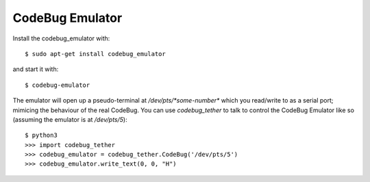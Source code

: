 ################
CodeBug Emulator
################

Install the codebug_emulator with::

    $ sudo apt-get install codebug_emulator

and start it with::

    $ codebug-emulator

The emulator will open up a pseudo-terminal at `/dev/pts/*some-number*`
which you read/write to as a serial port; mimicing the behaviour of the real
CodeBug. You can use `codebug_tether` to talk to control the CodeBug Emulator
like so (assuming the emulator is at `/dev/pts/5`)::

    $ python3
    >>> import codebug_tether
    >>> codebug_emulator = codebug_tether.CodeBug('/dev/pts/5')
    >>> codebug_emulator.write_text(0, 0, "H")
